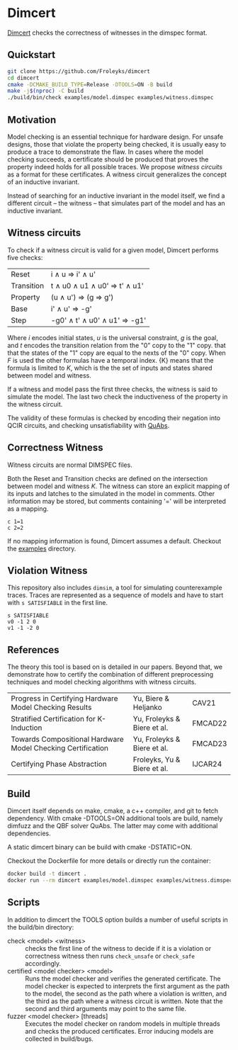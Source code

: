 * Dimcert
#+html: <img src="logo.webp" width="300px" align="right"/>
[[https://github.com/Froleyks/dimcert][Dimcert]] checks the correctness of witnesses in the dimspec format.

** Quickstart
#+begin_src sh
git clone https://github.com/Froleyks/dimcert
cd dimcert
cmake -DCMAKE_BUILD_TYPE=Release -DTOOLS=ON -B build
make -j$(nproc) -C build
./build/bin/check examples/model.dimspec examples/witness.dimspec
#+end_src
** Motivation
Model checking is an essential technique for hardware design.
For unsafe designs, those that violate the property being checked, it is usually easy to produce a trace to demonstrate the flaw.
In cases where the model checking succeeds, a certificate should be produced that proves the property indeed holds for all possible traces.
We propose /witness circuits/ as a format for these certificates.
A witness circuit generalizes the concept of an inductive invariant.

Instead of searching for an inductive invariant in the model itself, we find a different circuit -- the witness -- that simulates part of the model and has an inductive invariant.
** Witness circuits
To check if a witness circuit is valid for a given model, Dimcert performs five checks:
| Reset      | i \wedge u  \Rightarrow  i' \wedge u'              |
| Transition | t \wedge u0 \wedge u1 \wedge u0'  \Rightarrow  t' \wedge u1' |
| Property   | (u \wedge u')  \Rightarrow  (g \Rightarrow g')          |
| Base       | i' \wedge u'  \Rightarrow  -g'                |
| Step       | -g0' \wedge t' \wedge u0' \wedge u1'  \Rightarrow  -g1' |
Where $i$ encodes initial states, $u$ is the universal constraint, $g$ is the goal, and $t$ encodes the transition relation from the "0" copy to the "1" copy.
that that the states of the "1" copy are equal to the nexts of the "0" copy. When $F$ is used the other formulas have a temporal index. {K} means that the formula is limited to $K$, which is the the set of inputs and states shared between model and witness.

If a witness and model pass the first three checks, the witness is said to simulate the model.
The last two check the inductiveness of the property in the witness circuit.

The validity of these formulas is checked by encoding their negation into QCIR circuits, and checking unsatisfiability with [[https://github.com/ltentrup/quabs][QuAbs]].
** Correctness Witness
Witness circuits are normal DIMSPEC files.

Both the Reset and Transition checks are defined on the intersection between model and witness $K$.
The witness can store an explicit mapping of its inputs and latches to the simulated  in the model in comments.
Other information may be stored, but comments containing '=' will be interpreted as a mapping.
#+begin_example
c 1=1
c 2=2
#+end_example
If no mapping information is found, Dimcert assumes a default.
Checkout the [[https://github.com/Froleyks/dimcert/blob/main/examples][examples]] directory.
** Violation Witness
This repository also includes ~dimsim~, a tool for simulating counterexample traces.
Traces are represented as a sequence of models and have to start with ~s SATISFIABLE~ in the first line.
#+begin_example
s SATISFIABLE
v0 -1 2 0
v1 -1 -2 0
#+end_example
** References
The theory this tool is based on is detailed in our papers.
Beyond that, we demonstrate how to certify the combination of different preprocessing techniques and model checking algorithms with witness circuits.
| Progress in Certifying Hardware Model Checking Results      | Yu, Biere & Heljanko        | CAV21   |
| Stratified Certification for K-Induction                    | Yu, Froleyks & Biere et al. | FMCAD22 |
| Towards Compositional Hardware Model Checking Certification | Yu, Froleyks & Biere et al. | FMCAD23 |
| Certifying Phase Abstraction                                | Froleyks, Yu & Biere et al. | IJCAR24 |
** Build
Dimcert itself depends on make, cmake, a c++ compiler, and git to fetch dependency.
With cmake -DTOOLS=ON additional tools are build, namely dimfuzz and the QBF solver QuAbs. The latter may come with additional dependencies.

A static dimcert binary can be build with cmake -DSTATIC=ON.

Checkout the Dockerfile for more details or directly run the container:

#+begin_src sh
docker build -t dimcert .
docker run --rm dimcert examples/model.dimspec examples/witness.dimspec
#+end_src
** Scripts
In addition to dimcert the TOOLS option builds a number of useful scripts in the build/bin directory:
- check <model> <witness> :: checks the first line of the witness to decide if it is a violation or correctness witness then runs ~check_unsafe~ or ~check_safe~ accordingly.
- certified <model checker> <model> :: Runs the model checker and verifies the generated certificate. The model checker is expected to interprets the first argument as the path to the model, the second as the path where a violation is written, and the third as the path where a witness circuit is written.
  Note that the second and third arguments may point to the same file.
- fuzzer <model checker> [threads] :: Executes the model checker on random models in multiple threads and checks the produced certificates. Error inducing models are collected in build/bugs.
